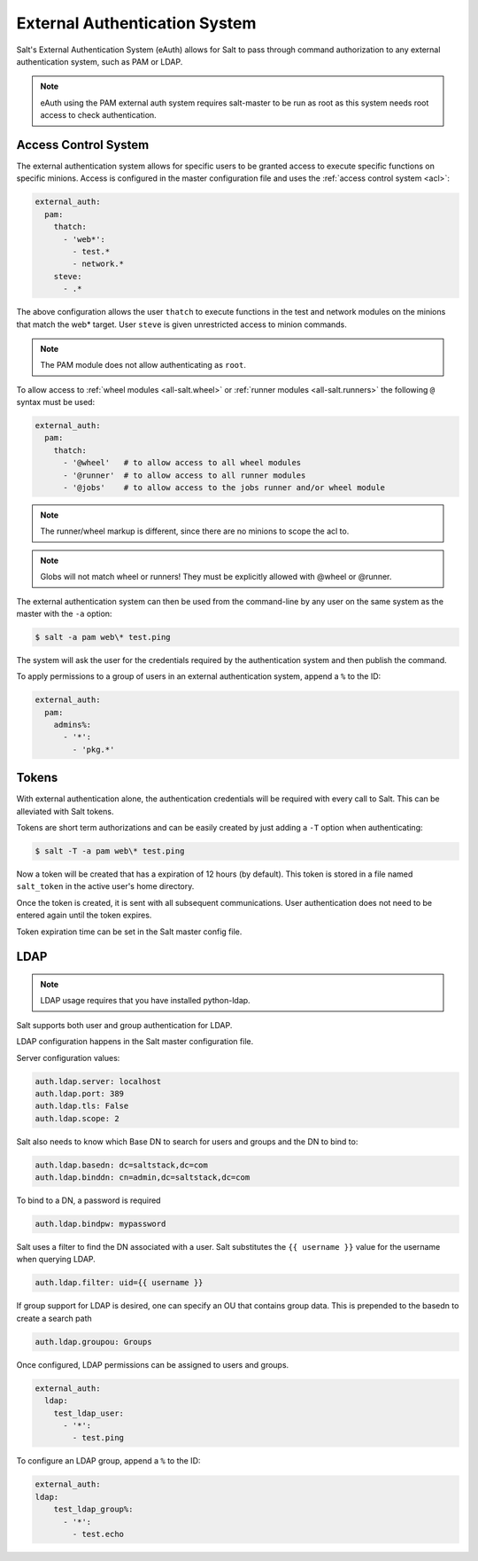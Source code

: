 .. _acl-eauth:

==============================
External Authentication System
==============================

Salt's External Authentication System (eAuth) allows for Salt to  pass through
command authorization to any external authentication system, such as PAM or LDAP.

.. note::

    eAuth using the PAM external auth system requires salt-master to be run as 
    root as this system needs root access to check authentication.

Access Control System
---------------------

The external authentication system allows for specific users to be granted
access to execute specific functions on specific minions. Access is configured
in the master configuration file and uses the :ref:`access control system
<acl>`:

.. code-block:: yaml

    external_auth:
      pam:
        thatch:
          - 'web*':
            - test.*
            - network.*
        steve:
          - .*

The above configuration allows the user ``thatch`` to execute functions
in the test and network modules on the minions that match the web* target.
User ``steve`` is given unrestricted access to minion commands.

.. note:: The PAM module does not allow authenticating as ``root``.

To allow access to :ref:`wheel modules <all-salt.wheel>` or :ref:`runner
modules <all-salt.runners>` the following ``@`` syntax must be used:

.. code-block:: yaml

    external_auth:
      pam:
        thatch:
          - '@wheel'   # to allow access to all wheel modules
          - '@runner'  # to allow access to all runner modules
          - '@jobs'    # to allow access to the jobs runner and/or wheel module

.. note::
    The runner/wheel markup is different, since there are no minions to scope the
    acl to.

.. note::
    Globs will not match wheel or runners! They must be explicitly
    allowed with @wheel or @runner.

The external authentication system can then be used from the command-line by
any user on the same system as the master with the ``-a`` option:

.. code-block:: bash

    $ salt -a pam web\* test.ping

The system will ask the user for the credentials required by the
authentication system and then publish the command.

To apply permissions to a group of users in an external authentication system,
append a ``%`` to the ID:

.. code-block:: yaml

    external_auth:
      pam:
        admins%:
          - '*':
            - 'pkg.*'

.. _salt-token-generation:

Tokens
------

With external authentication alone, the authentication credentials will be
required with every call to Salt. This can be alleviated with Salt tokens.

Tokens are short term authorizations and can be easily created by just
adding a ``-T`` option when authenticating:

.. code-block:: bash

    $ salt -T -a pam web\* test.ping

Now a token will be created that has a expiration of 12 hours (by default).
This token is stored in a file named ``salt_token`` in the active user's home
directory.

Once the token is created, it is sent with all subsequent communications.
User authentication does not need to be entered again until the token expires.

Token expiration time can be set in the Salt master config file.


LDAP
----
.. note::

    LDAP usage requires that you have installed python-ldap.

Salt supports both user and group authentication for LDAP.

LDAP configuration happens in the Salt master configuration file.

Server configuration values:

.. code-block:: yaml

    auth.ldap.server: localhost
    auth.ldap.port: 389
    auth.ldap.tls: False
    auth.ldap.scope: 2

Salt also needs to know which Base DN to search for users and groups and
the DN to bind to:

.. code-block:: yaml

    auth.ldap.basedn: dc=saltstack,dc=com
    auth.ldap.binddn: cn=admin,dc=saltstack,dc=com

To bind to a DN, a password is required

.. code-block:: yaml

    auth.ldap.bindpw: mypassword

Salt uses a filter to find the DN associated with a user. Salt substitutes
the ``{{ username }}`` value for the username when querying LDAP.

.. code-block:: yaml

    auth.ldap.filter: uid={{ username }}

If group support for LDAP is desired, one can specify an OU that contains group
data. This is prepended to the basedn to create a search path

.. code-block:: yaml

    auth.ldap.groupou: Groups

Once configured, LDAP permissions can be assigned to users and groups.

.. code-block:: yaml

    external_auth:
      ldap:
        test_ldap_user:
          - '*':
            - test.ping

To configure an LDAP group, append a ``%`` to the ID:

.. code-block:: yaml

    external_auth:
    ldap:
        test_ldap_group%:
          - '*':
            - test.echo
